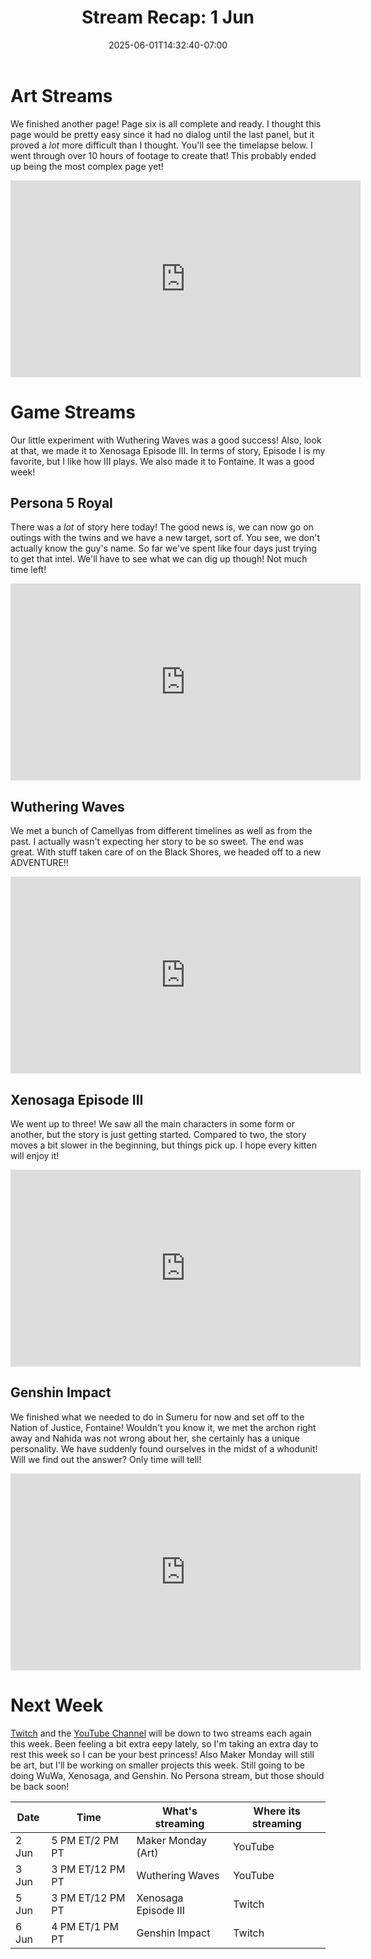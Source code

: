 #+TITLE: Stream Recap: 1 Jun
#+DATE: 2025-06-01T14:32:40-07:00
#+DRAFT: false
#+DESCRIPTION:
#+TAGS[]: stream recap news
#+KEYWORDS[]:
#+SLUG:
#+SUMMARY: Wow! Our little experiment with Wuthering Waves was a good success! Also, look at that, we made it to Xenosaga Episode III. In terms of story, Episode I is my favorite, but I like how III plays. We also made it to Fontaine. It was a good week!

* Art Streams
We finished another page! Page six is all complete and ready. I thought this page would be pretty easy since it had no dialog until the last panel, but it proved a /lot/ more difficult than I thought. You'll see the timelapse below. I went through over 10 hours of footage to create that! This probably ended up being the most complex page yet!
#+begin_export html
<iframe width="560" height="315" src="https://www.youtube.com/embed/fCuMzFeYGrY?si=9B_fr5Wb-Iul83Zl" title="YouTube video player" frameborder="0" allow="accelerometer; autoplay; clipboard-write; encrypted-media; gyroscope; picture-in-picture; web-share" referrerpolicy="strict-origin-when-cross-origin" allowfullscreen></iframe>
#+end_export
* Game Streams
Our little experiment with Wuthering Waves was a good success! Also, look at that, we made it to Xenosaga Episode III. In terms of story, Episode I is my favorite, but I like how III plays. We also made it to Fontaine. It was a good week!
** Persona 5 Royal
There was a /lot/ of story here today! The good news is, we can now go on outings with the twins and we have a new target, sort of. You see, we don't actually know the guy's name. So far we've spent like four days just trying to get that intel. We'll have to see what we can dig up though! Not much time left!
#+begin_export html
<iframe width="560" height="315" src="https://www.youtube.com/embed/yPF6dpg-15g?si=wrcPsT9IMZ0ssti8" title="YouTube video player" frameborder="0" allow="accelerometer; autoplay; clipboard-write; encrypted-media; gyroscope; picture-in-picture; web-share" referrerpolicy="strict-origin-when-cross-origin" allowfullscreen></iframe>
#+end_export
** Wuthering Waves
We met a bunch of Camellyas from different timelines as well as from the past. I actually wasn't expecting her story to be so sweet. The end was great. With stuff taken care of on the Black Shores, we headed off to a new ADVENTURE!!
#+begin_export html
<iframe width="560" height="315" src="https://www.youtube.com/embed/WMwTwQG88mA?si=T1ZlPkn7mh15q2AB" title="YouTube video player" frameborder="0" allow="accelerometer; autoplay; clipboard-write; encrypted-media; gyroscope; picture-in-picture; web-share" referrerpolicy="strict-origin-when-cross-origin" allowfullscreen></iframe>
#+end_export
** Xenosaga Episode III
We went up to three! We saw all the main characters in some form or another, but the story is just getting started. Compared to two, the story moves a bit slower in the beginning, but things pick up. I hope every kitten will enjoy it!
#+begin_export html
<iframe width="560" height="315" src="https://www.youtube.com/embed/PucVvvB5nuY?si=HkL7z983ZKZ1RVmu" title="YouTube video player" frameborder="0" allow="accelerometer; autoplay; clipboard-write; encrypted-media; gyroscope; picture-in-picture; web-share" referrerpolicy="strict-origin-when-cross-origin" allowfullscreen></iframe>
#+end_export
** Genshin Impact
We finished what we needed to do in Sumeru for now and set off to the Nation of Justice, Fontaine! Wouldn't you know it, we met the archon right away and Nahida was not wrong about her, she certainly has a unique personality. We have suddenly found ourselves in the midst of a whodunit! Will we find out the answer? Only time will tell!
#+begin_export html
<iframe width="560" height="315" src="https://www.youtube.com/embed/z67QU0UfoIQ?si=eo-bdtD-_Z72VfI2" title="YouTube video player" frameborder="0" allow="accelerometer; autoplay; clipboard-write; encrypted-media; gyroscope; picture-in-picture; web-share" referrerpolicy="strict-origin-when-cross-origin" allowfullscreen></iframe>
#+end_export
* Next Week
[[https://www.twitch.tv/yayoi_chi][Twitch]] and the [[https://www.youtube.com/@yayoi-chi][YouTube Channel]] will be down to two streams each again this week. Been feeling a bit extra eepy lately, so I'm taking an extra day to rest this week so I can be your best princess! Also Maker Monday will still be art, but I'll be working on smaller projects this week. Still going to be doing WuWa, Xenosaga, and Genshin. No Persona stream, but those should be back soon!
#+attr_html: :align center :width 100% :title Next week's Schedule :alt Next week's schedule (see the table below)!
[[/~yayoi/images/schedules/2025/02Jun.png]]
| Date  | Time             | What's streaming     | Where its streaming |
|-------+------------------+----------------------+---------------------|
| 2 Jun | 5 PM ET/2 PM PT  | Maker Monday (Art)   | YouTube             |
| 3 Jun | 3 PM ET/12 PM PT | Wuthering Waves      | YouTube             |
| 5 Jun | 3 PM ET/12 PM PT | Xenosaga Episode III | Twitch              |
| 6 Jun | 4 PM ET/1 PM PT  | Genshin Impact       | Twitch              |
